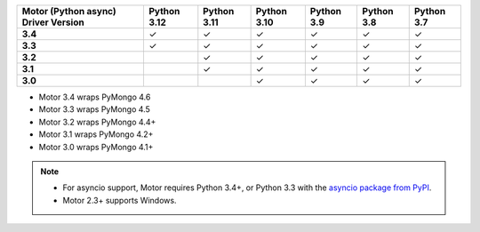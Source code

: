 
.. list-table::
   :header-rows: 1
   :stub-columns: 1
   :class: compatibility-large

   * - Motor (Python async) Driver Version
     - Python 3.12
     - Python 3.11
     - Python 3.10
     - Python 3.9
     - Python 3.8
     - Python 3.7

   * - 3.4
     - ✓
     - ✓
     - ✓
     - ✓
     - ✓
     - ✓

   * - 3.3
     - ✓
     - ✓
     - ✓
     - ✓
     - ✓
     - ✓

   * - 3.2
     -
     - ✓
     - ✓
     - ✓
     - ✓
     - ✓

   * - 3.1
     -
     - ✓
     - ✓
     - ✓
     - ✓
     - ✓

   * - 3.0
     -
     -
     - ✓
     - ✓
     - ✓
     - ✓

- Motor 3.4 wraps PyMongo 4.6
- Motor 3.3 wraps PyMongo 4.5
- Motor 3.2 wraps PyMongo 4.4+
- Motor 3.1 wraps PyMongo 4.2+
- Motor 3.0 wraps PyMongo 4.1+

.. note::

   - For asyncio support, Motor requires Python 3.4+, or
     Python 3.3 with the `asyncio package from PyPI
     <https://pypi.python.org/pypi/asyncio>`_.

   - Motor 2.3+ supports Windows.
